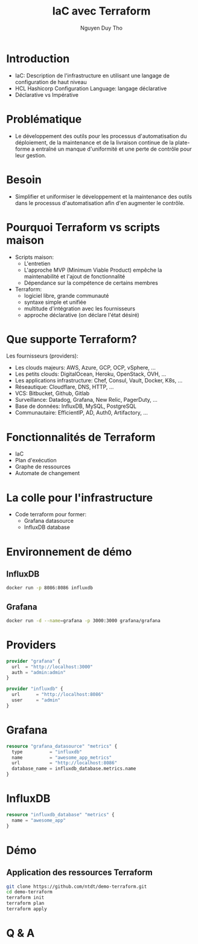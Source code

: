 #+TITLE: IaC avec Terraform
#+AUTHOR: Nguyen Duy Tho
#+STARTUP: indent
* Introduction
- IaC: Description de l'infrastructure en utilisant une langage de configuration de haut niveau
- HCL Hashicorp Configuration Language: langage déclarative
- Déclarative vs Impérative
* Problématique
- Le développement des outils pour les processus d'automatisation du déploiement, de la maintenance et de la livraison continue de la plate-forme a entraîné un manque d'uniformité et une perte de contrôle pour leur gestion.
* Besoin
- Simplifier et uniformiser le développement et la maintenance des outils dans le processus d'automatisation afin d'en augmenter le contrôle. 
* Pourquoi Terraform vs scripts maison
- Scripts maison:
  - L'entretien
  - L'approche MVP (Minimum Viable Product) empêche la maintenabilité et l'ajout de fonctionnalité
  - Dépendance sur la compétence de certains membres
- Terraform:
  - logiciel libre, grande communauté
  - syntaxe simple et unifiée
  - multitude d'intégration avec les fournisseurs
  - approche déclarative (on déclare l'état désiré)
* Que supporte Terraform?
Les fournisseurs (providers):
- Les clouds majeurs: AWS, Azure, GCP, OCP, vSphere, ...
- Les petits clouds: DigitalOcean, Heroku, OpenStack, OVH, ...
- Les applications infrastructure: Chef, Consul, Vault, Docker, K8s, ...
- Réseautique: Cloudflare, DNS, HTTP, ...
- VCS: Bitbucket, Github, Gitlab
- Surveillance: Datadog, Grafana, New Relic, PagerDuty, ...
- Base de données: InfluxDB, MySQL, PostgreSQL
- Communautaire: EfficientIP, AD, Auth0, Artifactory, ...
* Fonctionnalités de Terraform
- IaC
- Plan d'exécution
- Graphe de ressources
- Automate de changement
* La colle pour l'infrastructure
- Code terraform pour former:
  - Grafana datasource
  - InfluxDB database
* Environnement de démo
** InfluxDB
#+BEGIN_SRC sh
docker run -p 8086:8086 influxdb
#+END_SRC
** Grafana
#+BEGIN_SRC sh
docker run -d --name=grafana -p 3000:3000 grafana/grafana
#+END_SRC
* Providers
#+BEGIN_SRC terraform
provider "grafana" {
  url  = "http://localhost:3000"
  auth = "admin:admin"
}

provider "influxdb" {
  url      = "http://localhost:8086"
  user     = "admin"
}

#+END_SRC
* Grafana
#+BEGIN_SRC terraform
resource "grafana_datasource" "metrics" {
  type          = "influxdb"
  name          = "awesome_app_metrics"
  url           = "http://localhost:8086"
  database_name = influxdb_database.metrics.name
}

#+END_SRC
* InfluxDB
#+BEGIN_SRC terraform
resource "influxdb_database" "metrics" {
  name = "awesome_app"
}
#+END_SRC
* Démo
** Application des ressources Terraform
#+BEGIN_SRC sh
git clone https://github.com/ntdt/demo-terraform.git
cd demo-terraform
terraform init
terraform plan
terraform apply
#+END_SRC
* Q & A
